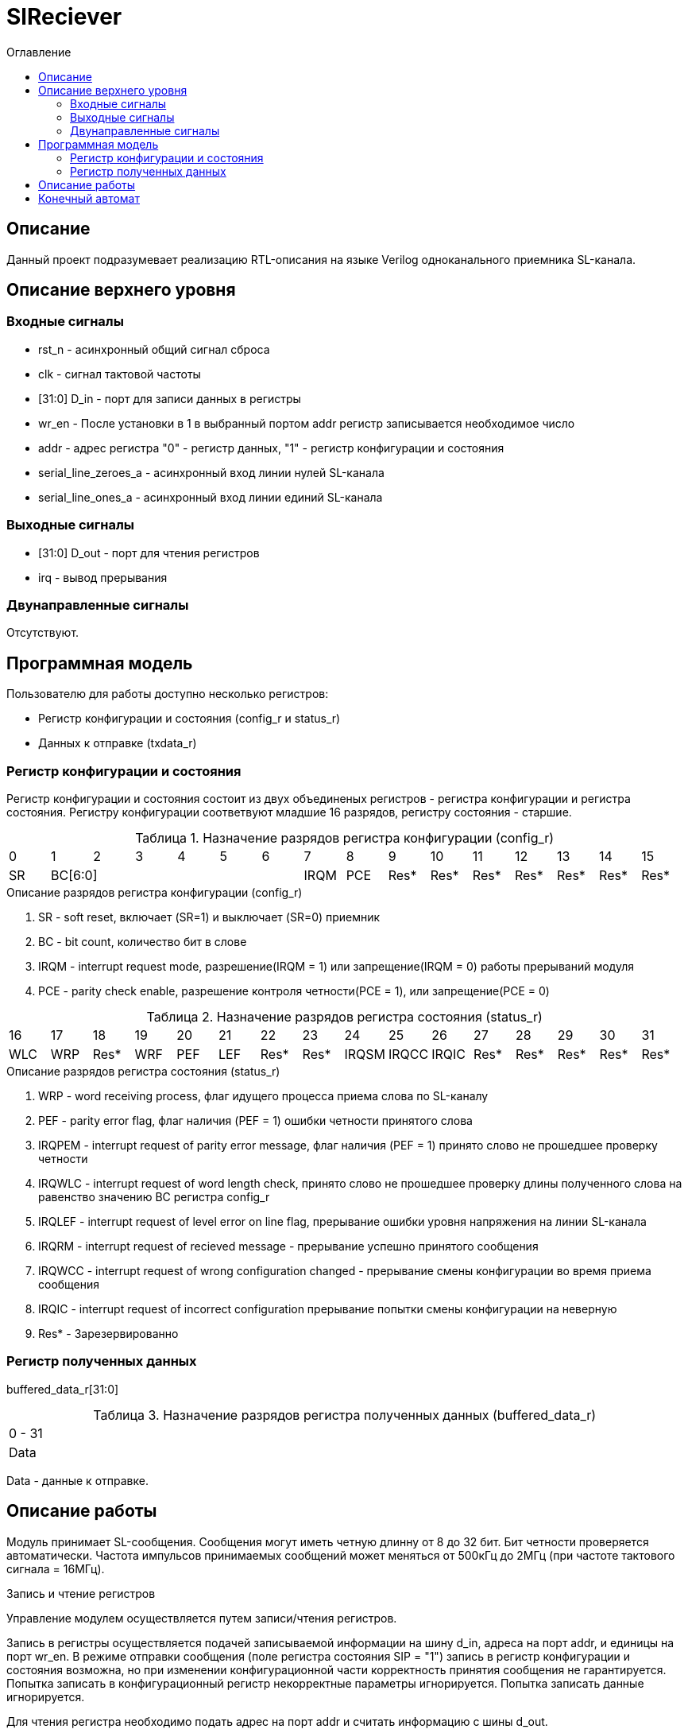 = SlReciever
:Date:      13.10.2017
:Revision:  0.1
:toc:       right
:icons:     font
:source-highlighter: rouge
:table-caption:     Таблица
:listing-caption:   Код
:chapter-label:     Глава
:toc-title:         Оглавление
:version-label:     Версия
:figure-caption:    Рисунок
:imagesdir:         ./../img/

[[rec-main-description]]
== Описание
Данный проект подразумевает реализацию RTL-описания на языке Verilog одноканального приемника SL-канала.

[[rec-top-level-description]]
== Описание верхнего уровня

[[rec-input-signals]]
=== Входные сигналы
* rst_n - асинхронный общий сигнал сброса
* clk - сигнал тактовой частоты
* [31:0] D_in - порт для записи данных в регистры
* wr_en - После установки в 1 в выбранный портом addr регистр записывается необходимое число
* addr - адрес регистра "0" - регистр данных, "1" - регистр конфигурации и состояния
* serial_line_zeroes_a - асинхронный вход линии нулей SL-канала
* serial_line_ones_a - асинхронный вход линии единий SL-канала

[[rec-output-signals]]
=== Выходные сигналы
* [31:0] D_out - порт для чтения регистров
* irq - вывод прерывания

[[rec-inout-signals]]
=== Двунаправленные сигналы

Отсутствуют.

[[rec-programm-model]]
== Программная модель
Пользователю для работы доступно несколько регистров:

* Регистр конфигурации и состояния (config_r и status_r)
* Данных к отправке (txdata_r)

=== Регистр конфигурации и состояния

Регистр конфигурации и состояния состоит из двух объединеных  регистров -
регистра конфигурации и регистра состояния. Регистру конфигурации соответвуют младшие 16 разрядов, регистру состояния - старшие.

.Назначение разрядов регистра конфигурации  (config_r)
[cols="16*^", width=99%]
|===
|0     |1     |2 |3 |4 |5 |6    |7    |8    |9    |10   |11   |12   |13   |14    |15
|SR  6+|BC[6:0]                 |IRQM |PCE  |Res* |Res* |Res* |Res* |Res* |Res*  |Res*
|===

.Описание разрядов регистра конфигурации (config_r)
. SR - soft reset, включает (SR=1) и выключает (SR=0) приемник
. BC - bit count, количество бит в слове
. IRQM - interrupt request mode, разрешение(IRQM = 1) или запрещение(IRQM = 0) работы прерываний модуля
. PCE - parity check enable, разрешение контроля четности(PCE = 1), или запрещение(PCE = 0)

.Назначение разрядов регистра состояния (status_r)
[cols="16*^", width=99%]
|===
|16    |17   |18   |19   |20   |21   |22   |23    |24    |25    |26    |27   |28   |29   |30   |31
|WLC   |WRP |Res*  |WRF  |PEF  |LEF  |Res* |Res*  |IRQSM |IRQCC |IRQIC |Res* |Res* |Res* |Res* |Res*
|===

.Описание разрядов регистра состояния (status_r)
. WRP - word receiving process, флаг идущего процесса приема слова по SL-каналу
. PEF - parity error flag, флаг наличия (PEF = 1) ошибки четности принятого слова
. IRQPEM - interrupt request of parity error message, флаг наличия (PEF = 1) принято слово не прошедшее проверку четности
. IRQWLC - interrupt request of word length check, принято слово не прошедшее проверку длины полученного слова на равенство значению BC регистра config_r
. IRQLEF - interrupt request of level error on line flag, прерывание ошибки уровня напряжения на линии SL-канала
. IRQRM - interrupt request of recieved message - прерывание успешно принятого сообщения
. IRQWCC - interrupt request of wrong configuration changed - прерывание смены конфигурации во время приема сообщения
. IRQIC - interrupt request of incorrect configuration  прерывание попытки смены конфигурации на неверную
. Res* - Зарезервированно

=== Регистр полученных данных
buffered_data_r[31:0]

.Назначение разрядов регистра полученных данных (buffered_data_r)
[cols="1*^", width=99%]
|===
|0 - 31
|Data
|===

Data - данные к отправке.


== Описание работы

Модуль принимает SL-сообщения. Сообщения могут иметь четную длинну от 8 до 32 бит.
 Бит четности проверяется автоматически. Частота импульсов принимаемых сообщений может меняться от 500кГц
 до 2МГц (при частоте тактового сигнала = 16МГц).

.Запись и чтение регистров
Управление модулем осуществляется путем записи/чтения регистров.

Запись в регистры осуществляется подачей записываемой информации на шину d_in,
адреса на порт addr,
и единицы на порт wr_en. В режиме отправки сообщения (поле регистра состояния SIP  = "1")
запись в регистр конфигурации и состояния возможна, но при изменении конфигурационной
части корректность принятия сообщения не гарантируется. Попытка записать в конфигурационный регистр некорректные
параметры игнорируется. Попытка записать данные игнорируется.

Для чтения регистра необходимо подать адрес на порт addr и считать
информацию с шины d_out.

.Смена конфигурации
Для изменения конфигурации приемника необходимо перезаписать регистр конфигурации и состояния.
В конфигурационной части вы можете установить длинну слова, разрешение вызова прерываний, проверку четности или включить/выключить модуль.

.Прием сообщений
После приема сообщения выставляется соотвествующий флаг, а также возникает прерывание. В регистре данных хранится последнее успешно принятое сообщение.


.Прерывания
Прерывания вызываются если поле регистра конфигурации IRQM = 1 и:
* Успешно принято сообщение
* Была предпринята попытка записать некорректные данные в конфигурационный регистр
* Произошло изменеие конфигурации в процессе отправки сообщения
Причину возникновения можно посмотреть в соотвествующих полях регистра состояния.
Для сбрасывания прерываний, вам необходимо считать регистр конфигурации и состояния и
записать считанное снова, занулив биты причины прерывания при записи единиц в поле IRQC значение поле не изменяется.

.Выключение модуля
При выключении приемника (поле регистра конфигурации SR = "1"), приемник прекращает прием текущего сообщения.


[[rec-state-machine]]
== Конечный автомат

image::image_SlReciever_SM.png[title="Конечный автомат модуля SlReciever", align="center"]
